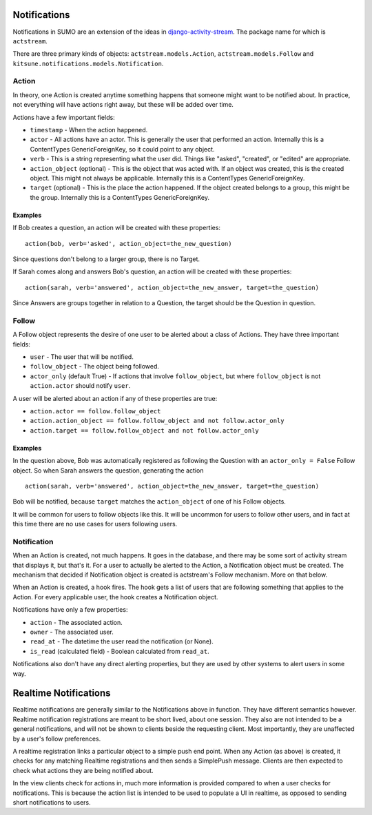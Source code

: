 Notifications
=============

Notifications in SUMO are an extension of the ideas in
`django-activity-stream <https://github.com/justquick/django-activity-stream>`_.
The package name for which is ``actstream``.

There are three primary kinds of objects: ``actstream.models.Action``,
``actstream.models.Follow`` and ``kitsune.notifications.models.Notification``.

Action
------

In theory, one Action is created anytime something happens that someone might
want to be notified about. In practice, not everything will have actions right
away, but these will be added over time.

Actions have a few important fields:

* ``timestamp`` - When the action happened.
* ``actor`` - All actions have an actor. This is generally the user that performed
  an action. Internally this is a ContentTypes GenericForeignKey, so it could
  point to any object.
* ``verb`` - This is a string representing what the user did. Things like "asked",
  "created", or "edited" are appropriate.
* ``action_object`` (optional) - This is the object that was acted with. If an
  object was created, this is the created object. This might not always be
  applicable. Internally this is a ContentTypes GenericForeignKey.
* ``target`` (optional) - This is the place the action happened. If the object
  created belongs to a group, this might be the group. Internally this is a
  ContentTypes GenericForeignKey.

Examples
~~~~~~~~

If Bob creates a question, an action will be created with these properties::

  action(bob, verb='asked', action_object=the_new_question)

Since questions don't belong to a larger group, there is no Target.

If Sarah comes along and answers Bob's question, an action will be created
with these properties::

  action(sarah, verb='answered', action_object=the_new_answer, target=the_question)

Since Answers are groups together in relation to a Question, the target should
be the Question in question.

Follow
------

A Follow object represents the desire of one user to be alerted about a class
of Actions. They have three important fields:

* ``user`` - The user that will be notified.
* ``follow_object`` - The object being followed.
* ``actor_only`` (default True) - If actions that involve ``follow_object``, but
  where ``follow_object`` is not ``action.actor`` should notify ``user``.

A user will be alerted about an action if any of these properties are true:

* ``action.actor == follow.follow_object``
* ``action.action_object == follow.follow_object and not follow.actor_only``
* ``action.target == follow.follow_object and not follow.actor_only``

Examples
~~~~~~~~

In the question above, Bob was automatically registered as following the
Question with an ``actor_only = False`` Follow object. So when Sarah answers
the question, generating the action

::

  action(sarah, verb='answered', action_object=the_new_answer, target=the_question)

Bob will be notified, because ``target`` matches the ``action_object`` of one
of his Follow objects.

It will be common for users to follow objects like this. It will be uncommon
for users to follow other users, and in fact at this time there are no use
cases for users following users.


Notification
------------

When an Action is created, not much happens. It goes in the database, and there
may be some sort of activity stream that displays it, but that's it. For a user
to actually be alerted to the Action, a Notification object must be created.
The mechanism that decided if Notification object is created is actstream's
Follow mechanism. More on that below.

When an Action is created, a hook fires. The hook gets a list of users that
are following something that applies to the Action. For every applicable user,
the hook creates a Notification object.

Notifications have only a few properties:

* ``action`` - The associated action.
* ``owner`` - The associated user.
* ``read_at`` - The datetime the user read the notification (or None).
* ``is_read`` (calculated field) - Boolean calculated from ``read_at``.

Notifications also don't have any direct alerting properties, but they are used
by other systems to alert users in some way.

Realtime Notifications
======================

Realtime notifications are generally similar to the Notifications above in
function. They have different semantics however. Realtime notification
registrations are meant to be short lived, about one session. They also are not
intended to be a general notifications, and will not be shown to clients beside
the requesting client. Most importantly, they are unaffected by a user's follow
preferences.

A realtime registration links a particular object to a simple push end point.
When any Action (as above) is created, it checks for any matching Realtime
registrations and then sends a SimplePush message. Clients are then expected to
check what actions they are being notified about.

In the view clients check for actions in, much more information is provided
compared to when a user checks for notifications. This is because the action list
is intended to be used to populate a UI in realtime, as opposed to sending short
notifications to users.
